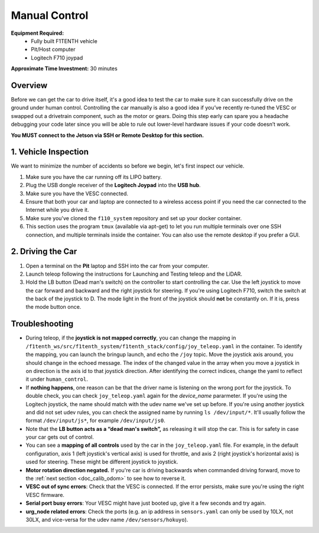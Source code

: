 .. _drive_manualcontrol:

Manual Control
=================
**Equipment Required:**
	* Fully built F1TENTH  vehicle
	* Pit/Host computer
	* Logitech F710 joypad

**Approximate Time Investment:** 30 minutes

Overview
------------
Before we can get the car to drive itself, it's a good idea to test the car to make sure it can successfully drive on the ground under human control. Controlling the car manually is also a good idea if you’ve recently re-tuned the VESC or swapped out a drivetrain component, such as the motor or gears. Doing this step early can spare you a headache debugging your code later since you will be able to rule out lower-level hardware issues if your code doesn’t work.

**You MUST connect to the Jetson via SSH or Remote Desktop for this section.**

1. Vehicle Inspection
-----------------------
We want to minimize the number of accidents so before we begin, let's first inspect our vehicle.

#. Make sure you have the car running off its LIPO battery.
#. Plug the USB dongle receiver of the **Logitech Joypad** into the **USB hub**.
#. Make sure you have the VESC connected.
#. Ensure that both your car and laptop are connected to a wireless access point if you need the car connected to the Internet while you drive it.
#. Make sure you've cloned the ``f110_system`` repository and set up your docker container.
#. This section uses the program ``tmux`` (available via apt-get) to let you run multiple terminals over one SSH connection, and multiple terminals inside the container. You can also use the remote desktop if you prefer a GUI.

2. Driving the Car
----------------------
#. Open a terminal on the **Pit** laptop and SSH into the car from your computer.
#. Launch teleop following the instructions for Launching and Testing teleop and the LiDAR.
#. Hold the LB button (Dead man's switch) on the controller to start controlling the car. Use the left joystick to move the car forward and backward and the right joystick for steering. If you're using Logitech F710, switch the switch at the back of the joystick to D. The mode light in the front of the joystick should **not** be constantly on. If it is, press the mode button once.

.. #. Run the ``run_container.sh`` script in the ``f1tenth_system`` repo to start the Docker container.
.. #. Inside the bash session inside the container, run ``tmux`` and spawn several new windows by using ``ctrl+b`` then ``c`` multiple times. You can navigate through these windows with ``ctrl+b`` then ``p`` or ``n``. This is one way to add and navigate through windows, you can also check the tmux cheatsheet for creating and navigating panes, and using mouse mode. You can always create more windows if you need. These will come in handy when you need to run more than one node, or launch more than one launch file.
.. #. In one bash session, first source the ROS 2 underlay with ``source /opt/ros/foxy/setup.bash``. Then, make sure you're in our ROS 2 workspace ``/f1tenth_ws`` and run ``colcon build`` to build the workspace. Then source the workspace overlay with ``source install/setup.bash``.
.. #. Lastly, run ``ros2 launch f1tenth_stack bringup_launch.py`` to bring up the F1TENTH driver stack.
.. 	* If you see an error like this: ``[ERROR] [1541708274.096842680]: Couldn't open joystick force feedback!`` It means that the joystick is connected and you can ignore the error.

Troubleshooting
------------------

* During teleop, if the **joystick is not mapped correctly**, you can change the mapping in ``/f1tenth_ws/src/f1tenth_system/f1tenth_stack/config/joy_teleop.yaml`` in the container. To identify the mapping, you can launch the bringup launch, and echo the ``/joy`` topic. Move the joystick axis around, you should change in the echoed message. The index of the changed value in the array when you move a joystick in on direction is the axis id to that joystick direction. After identifying the correct indices, change the yaml to reflect it under ``human_control``.
* If **nothing happens**, one reason can be that the driver name is listening on the wrong port for the joystick. To double check, you can check ``joy_teleop.yaml`` again for the `device_name` pararmeter. If you're using the Logitech joystick, the name should match with the udev name we've set up before. If you're using another joystick and did not set udev rules, you can check the assigned name by running ``ls /dev/input/*``. It'll usually follow the format ``/dev/input/js*``, for example ``/dev/input/js0``.
* Note that the **LB button acts as a “dead man's switch”,** as releasing it will stop the car. This is for safety in case your car gets out of control.
* You can see a **mapping of all controls** used by the car in the ``joy_teleop.yaml`` file. For example, in the default configuration, axis 1 (left joystick's vertical axis) is used for throttle, and axis 2 (right joystick's horizontal axis) is used for steering. These might be different joystick to joystick.
* **Motor rotation direction negated.** If you're car is driving backwards when commanded driving forward, move to the :ref:`next section <doc_calib_odom>` to see how to reverse it.
* **VESC out of sync errors**: Check that the VESC is connected. If the error persists, make sure you're using the right VESC firmware.
* **Serial port busy errors**: Your VESC might have just booted up, give it a few seconds and try again.
* **urg_node related errors**: Check the ports (e.g. an ip address in ``sensors.yaml`` can only be used by 10LX, not 30LX, and vice-versa for the udev name ``/dev/sensors/hokuyo``).

.. Congratulations on building the car, configuring the system, installing the firmware, and driving the car! You've come a long way. Pat yourself on the back and high five your other hand. You can head over to `Learn <https://f1tenth.org/learn.html>`_ and try out some of the labs there.

.. .. image:: img/drive02.gif
.. 	:align: center
.. 	:width: 300px

